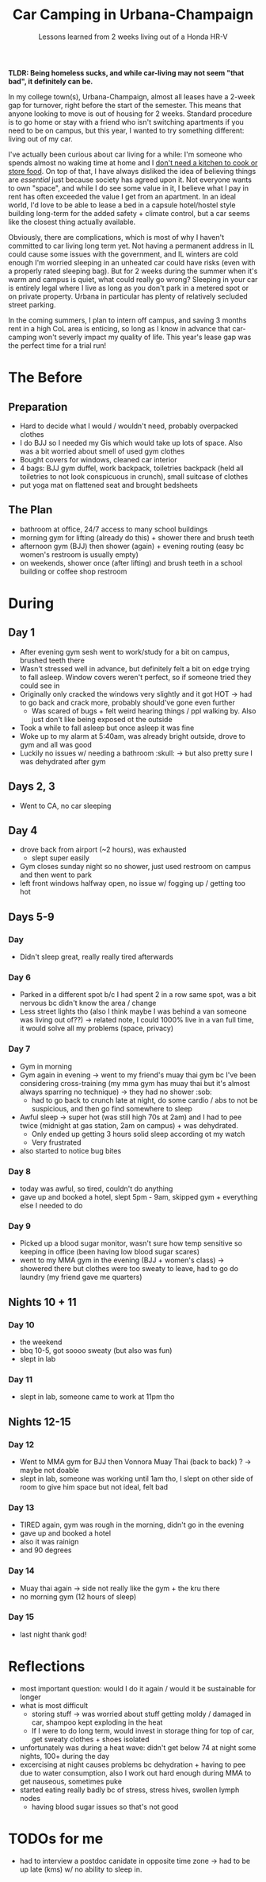 #+title: Car Camping in Urbana-Champaign
#+subtitle: Lessons learned from 2 weeks living out of a Honda HR-V

*TLDR: Being homeless sucks, and while car-living may not seem "that bad", it definitely can be.*

In my college town(s), Urbana-Champaign, almost all leases have a 2-week gap for turnover, right before the start of the semester. 
This means that anyone looking to move is out of housing for 2 weeks. Standard procedure is to go home or stay with a friend who isn't switching apartments if you need to be on campus, but this year, I wanted to try something different: living out of my car.

I've actually been curious about car living for a while: I'm someone who spends almost no waking time at home and I [[file:huel.org][don't need a kitchen to cook or store food]]. 
On top of that, I have always disliked the idea of believing things are /essential/ just because society has agreed upon it. Not everyone wants to own "space", and while I do see some value in it, I believe what I pay in rent has often exceeded the value I get from an apartment. 
In an ideal world, I'd love to be able to lease a bed in a capsule hotel/hostel style building long-term for the added safety + climate control, but a car seems like the closest thing actually available.

Obviously, there are complications, which is most of why I haven't committed to car living long term yet.
Not having a permanent address in IL could cause some issues with the government, and IL winters are cold enough I'm worried sleeping in an unheated car could have risks (even with a properly rated sleeping bag).
But for 2 weeks during the summer when it's warm and campus is quiet, what could really go wrong?
Sleeping in your car is entirely legal where I live as long as you don't park in a metered spot or on private property. Urbana in particular has plenty of relatively secluded street parking.

In the coming summers, I plan to intern off campus, and saving 3 months rent in a high CoL area is enticing, so long as I know in advance that car-camping won't severly impact my quality of life. This year's lease gap was the perfect time for a trial run!

* The Before
** Preparation
- Hard to decide what I would / wouldn't need, probably overpacked clothes
- I do BJJ so I needed my Gis which would take up lots of space. Also was a bit worried about smell of used gym clothes
- Bought covers for windows, cleaned car interior
- 4 bags: BJJ gym duffel, work backpack, toiletries backpack (held all toiletries to not look conspicuous in crunch), small suitcase of clothes
- put yoga mat on flattened seat and brought bedsheets
  
** The Plan
- bathroom at office, 24/7 access to many school buildings
- morning gym for lifting (already do this) + shower there and brush teeth
- afternoon gym (BJJ) then shower (again) + evening routing (easy bc women's restroom is usually empty)
- on weekends, shower once (after lifting) and brush teeth in a school building or coffee shop restroom
  
* During
** Day 1
- After evening gym sesh went to work/study for a bit on campus, brushed teeth there
- Wasn't stressed well in advance, but definitely felt a bit on edge trying to fall asleep. Window covers weren't perfect, so if someone tried they could see in
- Originally only cracked the windows very slightly and it got HOT -> had to go back and crack more, probably should've gone even further
  - Was scared of bugs + felt weird hearing things / ppl walking by. Also just don't like being exposed ot the outside
- Took a while to fall asleep but once asleep it was fine
- Woke up to my alarm at 5:40am, was already bright outside, drove to gym and all was good
- Luckily no issues w/ needing a bathroom :skull: -> but also pretty sure I was dehydrated after gym
  
** Days 2, 3
- Went to CA, no car sleeping
  
** Day 4
- drove back from airport (~2 hours), was exhausted
  - slept super easily
- Gym closes sunday night so no shower, just used restroom on campus and then went to park
- left front windows halfway open, no issue w/ fogging up / getting too hot
  
** Days 5-9
*** Day
- Didn't sleep great, really really tired afterwards
*** Day 6
- Parked in a different spot b/c I had spent 2 in a row same spot, was a bit nervous bc didn't know the area / change
- Less street lights tho (also I think maybe I was behind a van someone was living out of??) -> related note, I could 1000% live in a van full time, it would solve all my problems (space, privacy)
*** Day 7
- Gym in morning
- Gym again in evening -> went to my friend's muay thai gym bc I've been considering cross-training (my mma gym has muay thai but it's almost always sparring no technique) -> they had no shower :sob:
  - had to go back to crunch late at night, do some cardio / abs to not be suspicious, and then go find somewhere to sleep
- Awful sleep -> super hot (was still high 70s at 2am) and I had to pee twice (midnight at gas station, 2am on campus) + was dehydrated. 
  - Only ended up getting 3 hours solid sleep according ot my watch
  - Very frustrated
- also started to notice bug bites
*** Day 8
- today was awful, so tired, couldn't do anything
- gave up and booked a hotel, slept 5pm - 9am, skipped gym + everything else I needed to do
*** Day 9
- Picked up a blood sugar monitor, wasn't sure how temp sensitive so keeping in office (been having low blood sugar scares)
- went to my MMA gym in the evening (BJJ + women's class) -> showered there but clothes were too sweaty to leave, had to go do laundry (my friend gave me quarters)
  
** Nights 10 + 11
*** Day 10
- the weekend
- bbq 10-5, got soooo sweaty (but also was fun)
- slept in lab
*** Day 11
- slept in lab, someone came to work at 11pm tho
  
** Nights 12-15
*** Day 12
- Went to MMA gym for BJJ then Vonnora Muay Thai (back to back) ? -> maybe not doable
- slept in lab, someone was working until 1am tho, I slept on other side of room to give him space but not ideal, felt bad
*** Day 13
- TIRED again, gym was rough in the morning, didn't go in the evening
- gave up and booked a hotel
- also it was rainign
- and 90 degrees
*** Day 14
- Muay thai again -> side not really like the gym + the kru there
- no morning gym (12 hours of sleep)
*** Day 15
- last night thank god!
 
* Reflections
- most important question: would I do it again / would it be sustainable for longer
- what is most difficult
  - storing stuff -> was worried about stuff getting moldy / damaged in car, shampoo kept exploding in the heat
  - If I were to do long term, would invest in storage thing for top of car, get sweaty clothes + shoes isolated
- unfortunately was during a heat wave: didn't get below 74 at night some nights, 100+ during the day
- excercising at night causes problems bc dehydration + having to pee due to water consumption, also I work out hard enough during MMA to get nauseous, sometimes puke
- started eating really badly bc of stress, stress hives, swollen lymph nodes
  - having blood sugar issues so that's not good


* TODOs for me
- had to interview a postdoc canidate in opposite time zone -> had to be up late (kms) w/ no ability to sleep in. 
